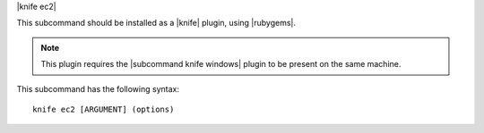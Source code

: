 .. The contents of this file are included in multiple topics.
.. This file describes a command or a sub-command for Knife.
.. This file should not be changed in a way that hinders its ability to appear in multiple documentation sets.


|knife ec2|

This subcommand should be installed as a |knife| plugin, using |rubygems|.

.. note:: This plugin requires the |subcommand knife windows| plugin to be present on the same machine.

This subcommand has the following syntax::

   knife ec2 [ARGUMENT] (options)

